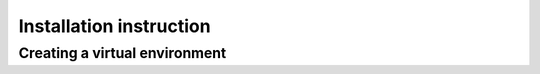 Installation instruction
========================

Creating a virtual environment
------------------------------


